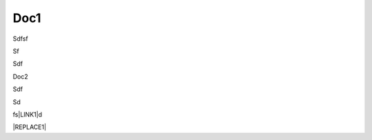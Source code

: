 
.. _h2947635e4a376d161d695e7273646c38:

Doc1
****

.. _bookmark-id-wow284y8edjq:

Sdfsf

Sf

Sdf

.. _bookmark-id-s41m2hivuyd6:

Doc2

Sdf

Sd

fs\ |LINK1|\ d

.. code-block:: python
    :linenos:

    (content of code)


|REPLACE1|


.. bottom of content


.. |REPLACE1| raw:: html

    (html tags to embed)

.. |LINK1| raw:: html

    <a href="#bookmark-id-s41m2hivuyd6">Doc2</a>

